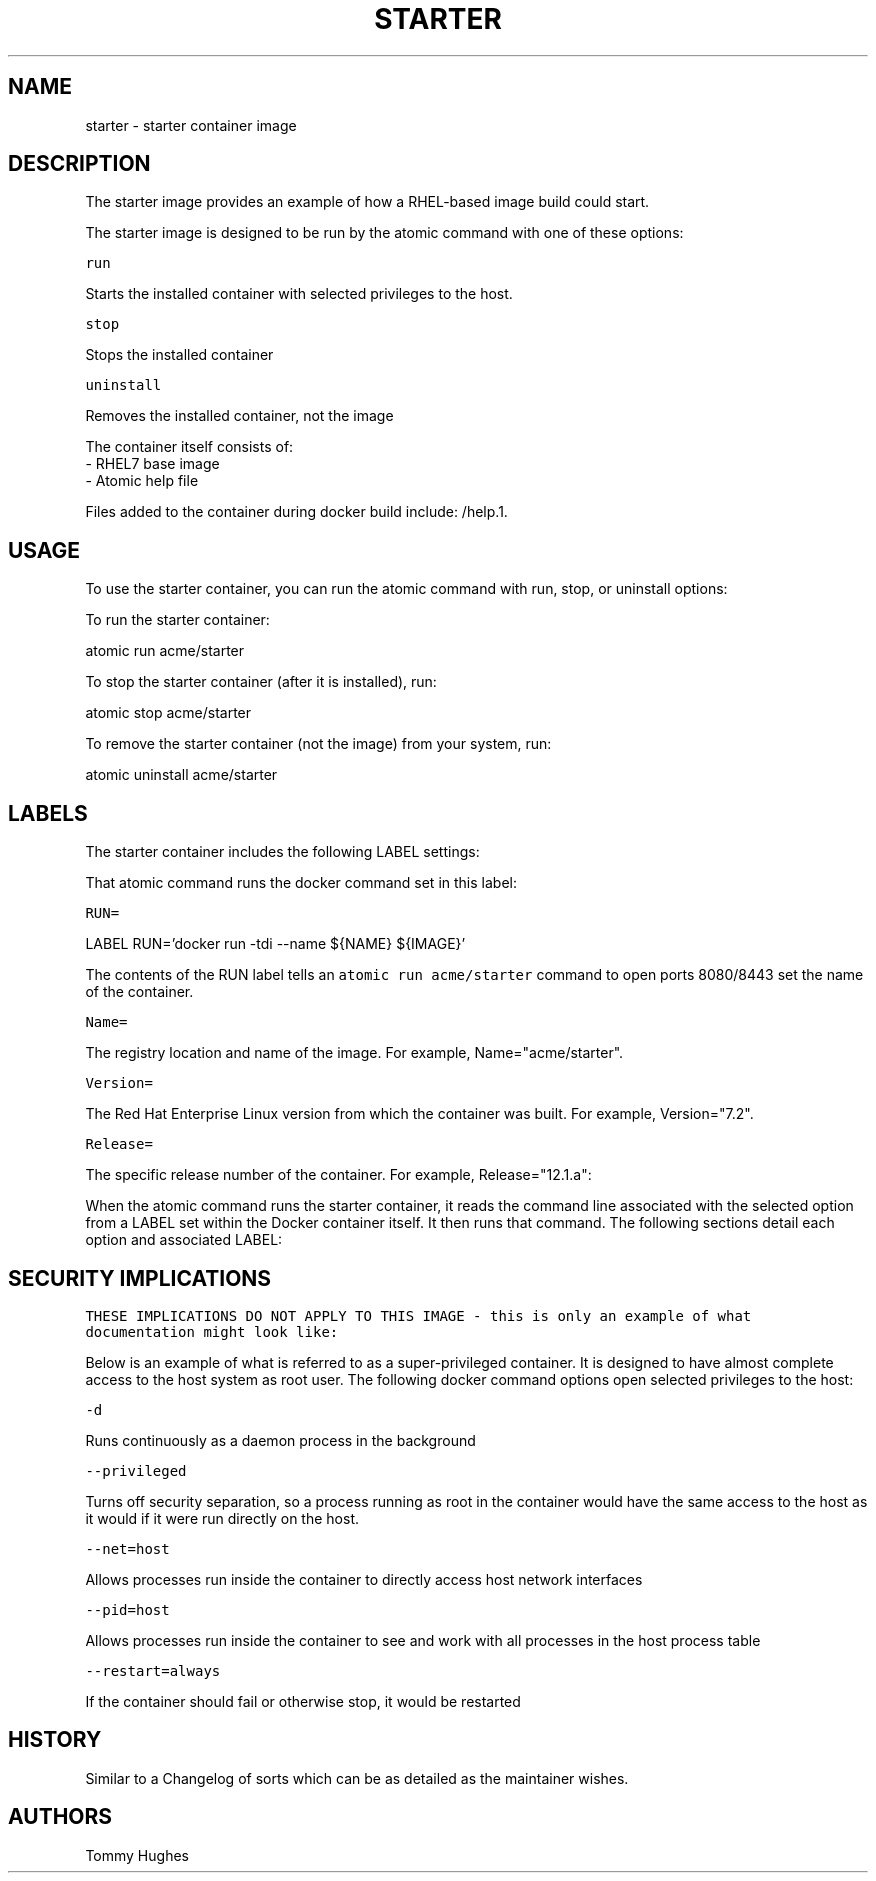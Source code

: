 .TH "STARTER " "1" " Container Image Pages" "Tommy Hughes" "October 13, 2016"  ""


.SH NAME
.PP
starter \- starter container image


.SH DESCRIPTION
.PP
The starter image provides an example of how a RHEL\-based image build could start.

.PP
The starter image is designed to be run by the atomic command with one of these options:

.PP
\fB\fCrun\fR

.PP
Starts the installed container with selected privileges to the host.

.PP
\fB\fCstop\fR

.PP
Stops the installed container

.PP
\fB\fCuninstall\fR

.PP
Removes the installed container, not the image

.PP
The container itself consists of:
    \- RHEL7 base image
    \- Atomic help file

.PP
Files added to the container during docker build include: /help.1.


.SH USAGE
.PP
To use the starter container, you can run the atomic command with run, stop, or uninstall options:

.PP
To run the starter container:

.PP
atomic run acme/starter

.PP
To stop the starter container (after it is installed), run:

.PP
atomic stop acme/starter

.PP
To remove the starter container (not the image) from your system, run:

.PP
atomic uninstall acme/starter


.SH LABELS
.PP
The starter container includes the following LABEL settings:

.PP
That atomic command runs the docker command set in this label:

.PP
\fB\fCRUN=\fR

.PP
LABEL RUN='docker run \-tdi \-\-name ${NAME} ${IMAGE}'

.PP
The contents of the RUN label tells an \fB\fCatomic run acme/starter\fR command to open ports 8080/8443 \& set the name of the container.

.PP
\fB\fCName=\fR

.PP
The registry location and name of the image. For example, Name="acme/starter".

.PP
\fB\fCVersion=\fR

.PP
The Red Hat Enterprise Linux version from which the container was built. For example, Version="7.2".

.PP
\fB\fCRelease=\fR

.PP
The specific release number of the container. For example, Release="12.1.a":

.PP
When the atomic command runs the starter container, it reads the command line associated with the selected option
from a LABEL set within the Docker container itself. It then runs that command. The following sections detail
each option and associated LABEL:


.SH SECURITY IMPLICATIONS
.PP
\fB\fCTHESE IMPLICATIONS DO NOT APPLY TO THIS IMAGE \- this is only an example of what documentation might look like:\fR

.PP
Below is an example of what is referred to as a super\-privileged container. It is designed to have almost complete
access to the host system as root user. The following docker command options open selected privileges to the host:

.PP
\fB\fC\-d\fR

.PP
Runs continuously as a daemon process in the background

.PP
\fB\fC\-\-privileged\fR

.PP
Turns off security separation, so a process running as root in the container would have the same access to the
host as it would if it were run directly on the host.

.PP
\fB\fC\-\-net=host\fR

.PP
Allows processes run inside the container to directly access host network interfaces

.PP
\fB\fC\-\-pid=host\fR

.PP
Allows processes run inside the container to see and work with all processes in the host process table

.PP
\fB\fC\-\-restart=always\fR

.PP
If the container should fail or otherwise stop, it would be restarted


.SH HISTORY
.PP
Similar to a Changelog of sorts which can be as detailed as the maintainer wishes.


.SH AUTHORS
.PP
Tommy Hughes